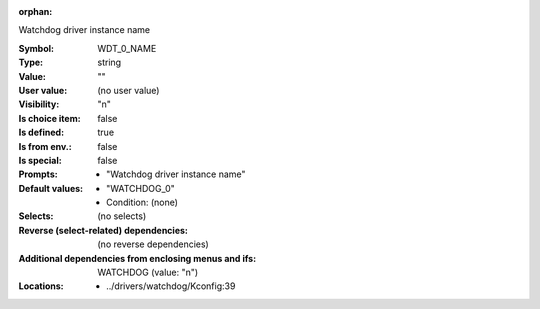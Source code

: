 :orphan:

.. title:: WDT_0_NAME

.. option:: CONFIG_WDT_0_NAME:
.. _CONFIG_WDT_0_NAME:

Watchdog driver instance name



:Symbol:           WDT_0_NAME
:Type:             string
:Value:            ""
:User value:       (no user value)
:Visibility:       "n"
:Is choice item:   false
:Is defined:       true
:Is from env.:     false
:Is special:       false
:Prompts:

 *  "Watchdog driver instance name"
:Default values:

 *  "WATCHDOG_0"
 *   Condition: (none)
:Selects:
 (no selects)
:Reverse (select-related) dependencies:
 (no reverse dependencies)
:Additional dependencies from enclosing menus and ifs:
 WATCHDOG (value: "n")
:Locations:
 * ../drivers/watchdog/Kconfig:39